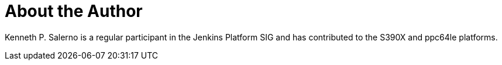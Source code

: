 = About the Author
:page-layout: author
:page-author_name: Kenneth P. Salerno
:page-github: ksalerno99


Kenneth P. Salerno is a regular participant in the Jenkins Platform SIG and has contributed to the S390X and ppc64le platforms.
